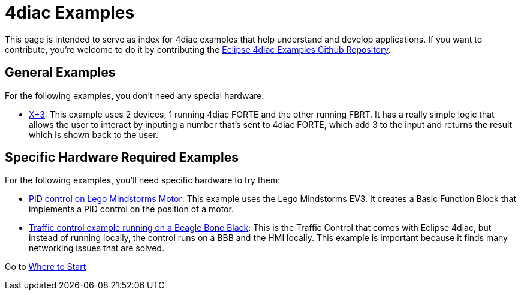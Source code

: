 = [[topOfPage]]4diac Examples
:lang: en

This page is intended to serve as index for 4diac examples that help understand and develop applications. 
If you want to contribute, you're welcome to do it by contributing the https://github.com/eclipse-4diac/4diac-examples[Eclipse 4diac Examples Github Repository].


== [[noHardwareRequired]]General Examples

For the following examples, you don't need any special hardware:

* xref:./xplus3.adoc[X+3]: This example uses 2 devices, 1 running 4diac FORTE and the other running FBRT. 
  It has a really simple logic that allows the user to interact by inputing a number that's sent to 4diac FORTE, which add 3 to the input and returns the result which is shown back to the user.


== [[hardwareRequired]]Specific Hardware Required Examples

For the following examples, you'll need specific hardware to try them:

* xref:./pidMotor.adoc[PID control on Lego Mindstorms Motor]: 
  This example uses the Lego Mindstorms EV3. 
  It creates a Basic Function Block that implements a PID control on the position of a motor.
* link:./bbbTrafficControl.adoc[Traffic control example running on a Beagle Bone Black]: 
  This is the Traffic Control that comes with Eclipse 4diac, but instead of running locally, the control runs on a BBB and the HMI locally. 
  This example is important because it finds many networking issues that are solved.

Go to xref:../index.adoc[Where to Start]
